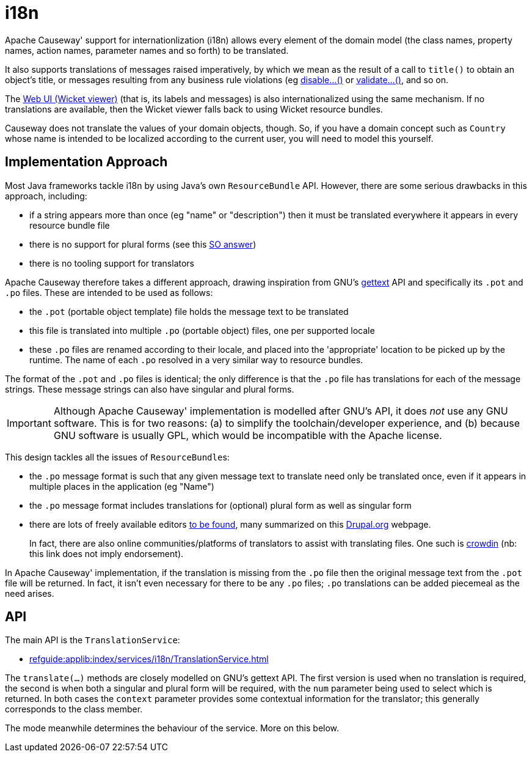 [[i18n]]
= i18n

:Notice: Licensed to the Apache Software Foundation (ASF) under one or more contributor license agreements. See the NOTICE file distributed with this work for additional information regarding copyright ownership. The ASF licenses this file to you under the Apache License, Version 2.0 (the "License"); you may not use this file except in compliance with the License. You may obtain a copy of the License at. http://www.apache.org/licenses/LICENSE-2.0 . Unless required by applicable law or agreed to in writing, software distributed under the License is distributed on an "AS IS" BASIS, WITHOUT WARRANTIES OR  CONDITIONS OF ANY KIND, either express or implied. See the License for the specific language governing permissions and limitations under the License.
:page-partial:


Apache Causeway' support for internationlization (i18n) allows every element of the domain model (the class names, property names, action names, parameter names and so forth) to be translated.

It also supports translations of messages raised imperatively, by which we mean as the result of a call to `title()` to obtain an object's title, or messages resulting from any business rule violations (eg xref:refguide:applib-methods:prefixes.adoc#disable[disable...()] or xref:refguide:applib-methods:prefixes.adoc#validate[validate...()], and so on.

The xref:vw:ROOT:about.adoc[Web UI (Wicket viewer)] (that is, its labels and messages) is also internationalized using the same mechanism.
If no translations are available, then the Wicket viewer falls back to using Wicket resource bundles.

Causeway does not translate the values of your domain objects, though.
So, if you have a domain concept such as `Country` whose name is intended to be localized according to the current user, you will need to model this yourself.

== Implementation Approach

Most Java frameworks tackle i18n by using Java's own `ResourceBundle` API.
However, there are some serious drawbacks in this approach, including:

* if a string appears more than once (eg "name" or "description") then it must be translated everywhere it appears in every resource bundle file
* there is no support for plural forms (see this link:http://stackoverflow.com/questions/14326653/java-internationalization-i18n-with-proper-plurals/14327683#14327683[SO answer])
* there is no tooling support for translators

Apache Causeway therefore takes a different approach, drawing inspiration from GNU's https://www.gnu.org/software/gettext/manual/index.html[gettext] API and specifically its `.pot` and `.po` files.
These are intended to be used as follows:

* the `.pot` (portable object template) file holds the message text to be translated
* this file is translated into multiple `.po` (portable object) files, one per supported locale
* these `.po` files are renamed according to their locale, and placed into the 'appropriate' location to be picked up by the runtime.
The name of each `.po` resolved in a very similar way to resource bundles.

The format of the `.pot` and `.po` files is identical; the only difference is that the `.po` file has translations for each of the message strings.
These message strings can also have singular and plural forms.

[IMPORTANT]
====
Although Apache Causeway' implementation is modelled after GNU's API, it does _not_ use any GNU software.
This is for two reasons: (a) to simplify the toolchain/developer experience, and (b) because GNU software is usually GPL, which would be incompatible with the Apache license.
====

This design tackles all the issues of ``ResourceBundle``s:

* the `.po` message format is such that any given message text to translate need only be translated once, even if it appears in multiple places in the application (eg "Name")
* the `.po` message format includes translations for (optional) plural form as well as singular form
* there are lots of freely available editors https://www.google.co.uk/search?q=.po+file+editor[to be found], many summarized on this https://www.drupal.org/node/11131[Drupal.org] webpage. +
+
In fact, there are also online communities/platforms of translators to assist with translating files.
One such is https://crowdin.com/[crowdin] (nb: this link does not imply endorsement).

In Apache Causeway' implementation, if the translation is missing from the `.po` file then the original message text from the `.pot` file will be returned.
In fact, it isn't even necessary for there to be any `.po` files; `.po` translations can be added piecemeal as the need arises.

== API

The main API is the `TranslationService`:

* xref:refguide:applib:index/services/i18n/TranslationService.adoc[leveloffset=+2]

The `translate(...)` methods are closely modelled on GNU's gettext API.
The first version is used when no translation is required, the second is when both a singular and plural form will be required, with the `num` parameter being used to select which is returned.
In both cases the `context` parameter provides some contextual information for the translator; this generally corresponds to the class member.

The mode meanwhile determines the behaviour of the service.
More on this below.

